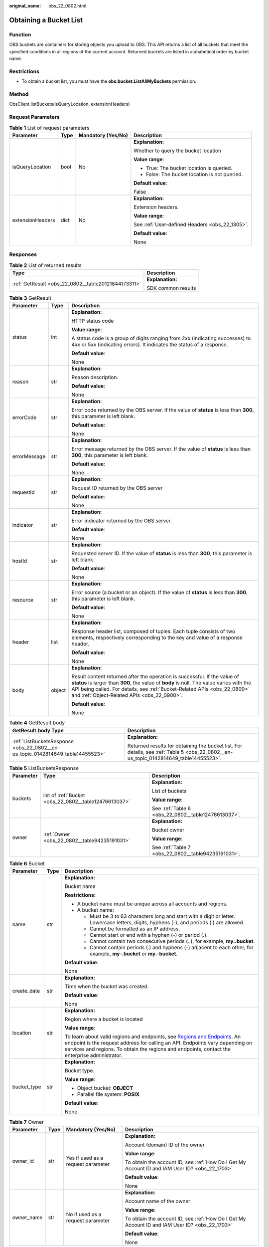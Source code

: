 :original_name: obs_22_0802.html

.. _obs_22_0802:

Obtaining a Bucket List
=======================

Function
--------

OBS buckets are containers for storing objects you upload to OBS. This API returns a list of all buckets that meet the specified conditions in all regions of the current account. Returned buckets are listed in alphabetical order by bucket name.

Restrictions
------------

-  To obtain a bucket list, you must have the **obs:bucket:ListAllMyBuckets** permission.

Method
------

ObsClient.listBuckets(isQueryLocation, extensionHeaders)

Request Parameters
------------------

.. table:: **Table 1** List of request parameters

   +------------------+-----------------+--------------------+------------------------------------------------+
   | Parameter        | Type            | Mandatory (Yes/No) | Description                                    |
   +==================+=================+====================+================================================+
   | isQueryLocation  | bool            | No                 | **Explanation:**                               |
   |                  |                 |                    |                                                |
   |                  |                 |                    | Whether to query the bucket location           |
   |                  |                 |                    |                                                |
   |                  |                 |                    | **Value range**:                               |
   |                  |                 |                    |                                                |
   |                  |                 |                    | -  True: The bucket location is queried.       |
   |                  |                 |                    | -  False: The bucket location is not queried.  |
   |                  |                 |                    |                                                |
   |                  |                 |                    | **Default value**:                             |
   |                  |                 |                    |                                                |
   |                  |                 |                    | False                                          |
   +------------------+-----------------+--------------------+------------------------------------------------+
   | extensionHeaders | dict            | No                 | **Explanation:**                               |
   |                  |                 |                    |                                                |
   |                  |                 |                    | Extension headers.                             |
   |                  |                 |                    |                                                |
   |                  |                 |                    | **Value range**:                               |
   |                  |                 |                    |                                                |
   |                  |                 |                    | See :ref:`User-defined Headers <obs_22_1305>`. |
   |                  |                 |                    |                                                |
   |                  |                 |                    | **Default value**:                             |
   |                  |                 |                    |                                                |
   |                  |                 |                    | None                                           |
   +------------------+-----------------+--------------------+------------------------------------------------+

Responses
---------

.. table:: **Table 2** List of returned results

   +-----------------------------------------------------+-----------------------------------+
   | Type                                                | Description                       |
   +=====================================================+===================================+
   | :ref:`GetResult <obs_22_0802__table20121844173311>` | **Explanation:**                  |
   |                                                     |                                   |
   |                                                     | SDK common results                |
   +-----------------------------------------------------+-----------------------------------+

.. _obs_22_0802__table20121844173311:

.. table:: **Table 3** GetResult

   +-----------------------+-----------------------+--------------------------------------------------------------------------------------------------------------------------------------------------------------------------------------------------------------------------------------------------------------------------------------------------+
   | Parameter             | Type                  | Description                                                                                                                                                                                                                                                                                      |
   +=======================+=======================+==================================================================================================================================================================================================================================================================================================+
   | status                | int                   | **Explanation:**                                                                                                                                                                                                                                                                                 |
   |                       |                       |                                                                                                                                                                                                                                                                                                  |
   |                       |                       | HTTP status code                                                                                                                                                                                                                                                                                 |
   |                       |                       |                                                                                                                                                                                                                                                                                                  |
   |                       |                       | **Value range**:                                                                                                                                                                                                                                                                                 |
   |                       |                       |                                                                                                                                                                                                                                                                                                  |
   |                       |                       | A status code is a group of digits ranging from 2\ *xx* (indicating successes) to 4\ *xx* or 5\ *xx* (indicating errors). It indicates the status of a response.                                                                                                                                 |
   |                       |                       |                                                                                                                                                                                                                                                                                                  |
   |                       |                       | **Default value**:                                                                                                                                                                                                                                                                               |
   |                       |                       |                                                                                                                                                                                                                                                                                                  |
   |                       |                       | None                                                                                                                                                                                                                                                                                             |
   +-----------------------+-----------------------+--------------------------------------------------------------------------------------------------------------------------------------------------------------------------------------------------------------------------------------------------------------------------------------------------+
   | reason                | str                   | **Explanation:**                                                                                                                                                                                                                                                                                 |
   |                       |                       |                                                                                                                                                                                                                                                                                                  |
   |                       |                       | Reason description.                                                                                                                                                                                                                                                                              |
   |                       |                       |                                                                                                                                                                                                                                                                                                  |
   |                       |                       | **Default value**:                                                                                                                                                                                                                                                                               |
   |                       |                       |                                                                                                                                                                                                                                                                                                  |
   |                       |                       | None                                                                                                                                                                                                                                                                                             |
   +-----------------------+-----------------------+--------------------------------------------------------------------------------------------------------------------------------------------------------------------------------------------------------------------------------------------------------------------------------------------------+
   | errorCode             | str                   | **Explanation:**                                                                                                                                                                                                                                                                                 |
   |                       |                       |                                                                                                                                                                                                                                                                                                  |
   |                       |                       | Error code returned by the OBS server. If the value of **status** is less than **300**, this parameter is left blank.                                                                                                                                                                            |
   |                       |                       |                                                                                                                                                                                                                                                                                                  |
   |                       |                       | **Default value**:                                                                                                                                                                                                                                                                               |
   |                       |                       |                                                                                                                                                                                                                                                                                                  |
   |                       |                       | None                                                                                                                                                                                                                                                                                             |
   +-----------------------+-----------------------+--------------------------------------------------------------------------------------------------------------------------------------------------------------------------------------------------------------------------------------------------------------------------------------------------+
   | errorMessage          | str                   | **Explanation:**                                                                                                                                                                                                                                                                                 |
   |                       |                       |                                                                                                                                                                                                                                                                                                  |
   |                       |                       | Error message returned by the OBS server. If the value of **status** is less than **300**, this parameter is left blank.                                                                                                                                                                         |
   |                       |                       |                                                                                                                                                                                                                                                                                                  |
   |                       |                       | **Default value**:                                                                                                                                                                                                                                                                               |
   |                       |                       |                                                                                                                                                                                                                                                                                                  |
   |                       |                       | None                                                                                                                                                                                                                                                                                             |
   +-----------------------+-----------------------+--------------------------------------------------------------------------------------------------------------------------------------------------------------------------------------------------------------------------------------------------------------------------------------------------+
   | requestId             | str                   | **Explanation:**                                                                                                                                                                                                                                                                                 |
   |                       |                       |                                                                                                                                                                                                                                                                                                  |
   |                       |                       | Request ID returned by the OBS server                                                                                                                                                                                                                                                            |
   |                       |                       |                                                                                                                                                                                                                                                                                                  |
   |                       |                       | **Default value**:                                                                                                                                                                                                                                                                               |
   |                       |                       |                                                                                                                                                                                                                                                                                                  |
   |                       |                       | None                                                                                                                                                                                                                                                                                             |
   +-----------------------+-----------------------+--------------------------------------------------------------------------------------------------------------------------------------------------------------------------------------------------------------------------------------------------------------------------------------------------+
   | indicator             | str                   | **Explanation:**                                                                                                                                                                                                                                                                                 |
   |                       |                       |                                                                                                                                                                                                                                                                                                  |
   |                       |                       | Error indicator returned by the OBS server.                                                                                                                                                                                                                                                      |
   |                       |                       |                                                                                                                                                                                                                                                                                                  |
   |                       |                       | **Default value**:                                                                                                                                                                                                                                                                               |
   |                       |                       |                                                                                                                                                                                                                                                                                                  |
   |                       |                       | None                                                                                                                                                                                                                                                                                             |
   +-----------------------+-----------------------+--------------------------------------------------------------------------------------------------------------------------------------------------------------------------------------------------------------------------------------------------------------------------------------------------+
   | hostId                | str                   | **Explanation:**                                                                                                                                                                                                                                                                                 |
   |                       |                       |                                                                                                                                                                                                                                                                                                  |
   |                       |                       | Requested server ID. If the value of **status** is less than **300**, this parameter is left blank.                                                                                                                                                                                              |
   |                       |                       |                                                                                                                                                                                                                                                                                                  |
   |                       |                       | **Default value**:                                                                                                                                                                                                                                                                               |
   |                       |                       |                                                                                                                                                                                                                                                                                                  |
   |                       |                       | None                                                                                                                                                                                                                                                                                             |
   +-----------------------+-----------------------+--------------------------------------------------------------------------------------------------------------------------------------------------------------------------------------------------------------------------------------------------------------------------------------------------+
   | resource              | str                   | **Explanation:**                                                                                                                                                                                                                                                                                 |
   |                       |                       |                                                                                                                                                                                                                                                                                                  |
   |                       |                       | Error source (a bucket or an object). If the value of **status** is less than **300**, this parameter is left blank.                                                                                                                                                                             |
   |                       |                       |                                                                                                                                                                                                                                                                                                  |
   |                       |                       | **Default value**:                                                                                                                                                                                                                                                                               |
   |                       |                       |                                                                                                                                                                                                                                                                                                  |
   |                       |                       | None                                                                                                                                                                                                                                                                                             |
   +-----------------------+-----------------------+--------------------------------------------------------------------------------------------------------------------------------------------------------------------------------------------------------------------------------------------------------------------------------------------------+
   | header                | list                  | **Explanation:**                                                                                                                                                                                                                                                                                 |
   |                       |                       |                                                                                                                                                                                                                                                                                                  |
   |                       |                       | Response header list, composed of tuples. Each tuple consists of two elements, respectively corresponding to the key and value of a response header.                                                                                                                                             |
   |                       |                       |                                                                                                                                                                                                                                                                                                  |
   |                       |                       | **Default value**:                                                                                                                                                                                                                                                                               |
   |                       |                       |                                                                                                                                                                                                                                                                                                  |
   |                       |                       | None                                                                                                                                                                                                                                                                                             |
   +-----------------------+-----------------------+--------------------------------------------------------------------------------------------------------------------------------------------------------------------------------------------------------------------------------------------------------------------------------------------------+
   | body                  | object                | **Explanation:**                                                                                                                                                                                                                                                                                 |
   |                       |                       |                                                                                                                                                                                                                                                                                                  |
   |                       |                       | Result content returned after the operation is successful. If the value of **status** is larger than **300**, the value of **body** is null. The value varies with the API being called. For details, see :ref:`Bucket-Related APIs <obs_22_0800>` and :ref:`Object-Related APIs <obs_22_0900>`. |
   |                       |                       |                                                                                                                                                                                                                                                                                                  |
   |                       |                       | **Default value**:                                                                                                                                                                                                                                                                               |
   |                       |                       |                                                                                                                                                                                                                                                                                                  |
   |                       |                       | None                                                                                                                                                                                                                                                                                             |
   +-----------------------+-----------------------+--------------------------------------------------------------------------------------------------------------------------------------------------------------------------------------------------------------------------------------------------------------------------------------------------+

.. table:: **Table 4** GetResult.body

   +--------------------------------------------------------------------------------+--------------------------------------------------------------------------------------------------------------------------------------+
   | GetResult.body Type                                                            | Description                                                                                                                          |
   +================================================================================+======================================================================================================================================+
   | :ref:`ListBucketsResponse <obs_22_0802__en-us_topic_0142814649_table14455523>` | **Explanation:**                                                                                                                     |
   |                                                                                |                                                                                                                                      |
   |                                                                                | Returned results for obtaining the bucket list. For details, see :ref:`Table 5 <obs_22_0802__en-us_topic_0142814649_table14455523>`. |
   +--------------------------------------------------------------------------------+--------------------------------------------------------------------------------------------------------------------------------------+

.. _obs_22_0802__en-us_topic_0142814649_table14455523:

.. table:: **Table 5** ListBucketsResponse

   +-----------------------+-------------------------------------------------------+-----------------------------------------------------+
   | Parameter             | Type                                                  | Description                                         |
   +=======================+=======================================================+=====================================================+
   | buckets               | list of :ref:`Bucket <obs_22_0802__table12476613037>` | **Explanation:**                                    |
   |                       |                                                       |                                                     |
   |                       |                                                       | List of buckets                                     |
   |                       |                                                       |                                                     |
   |                       |                                                       | **Value range**:                                    |
   |                       |                                                       |                                                     |
   |                       |                                                       | See :ref:`Table 6 <obs_22_0802__table12476613037>`. |
   +-----------------------+-------------------------------------------------------+-----------------------------------------------------+
   | owner                 | :ref:`Owner <obs_22_0802__table94235191031>`          | **Explanation:**                                    |
   |                       |                                                       |                                                     |
   |                       |                                                       | Bucket owner                                        |
   |                       |                                                       |                                                     |
   |                       |                                                       | **Value range**:                                    |
   |                       |                                                       |                                                     |
   |                       |                                                       | See :ref:`Table 7 <obs_22_0802__table94235191031>`. |
   +-----------------------+-------------------------------------------------------+-----------------------------------------------------+

.. _obs_22_0802__table12476613037:

.. table:: **Table 6** Bucket

   +-----------------------+-----------------------+---------------------------------------------------------------------------------------------------------------------------------------------------------------------------------------------------------------------------------------------------------------------------------------------------------------------------+
   | Parameter             | Type                  | Description                                                                                                                                                                                                                                                                                                               |
   +=======================+=======================+===========================================================================================================================================================================================================================================================================================================================+
   | name                  | str                   | **Explanation:**                                                                                                                                                                                                                                                                                                          |
   |                       |                       |                                                                                                                                                                                                                                                                                                                           |
   |                       |                       | Bucket name                                                                                                                                                                                                                                                                                                               |
   |                       |                       |                                                                                                                                                                                                                                                                                                                           |
   |                       |                       | **Restrictions:**                                                                                                                                                                                                                                                                                                         |
   |                       |                       |                                                                                                                                                                                                                                                                                                                           |
   |                       |                       | -  A bucket name must be unique across all accounts and regions.                                                                                                                                                                                                                                                          |
   |                       |                       | -  A bucket name:                                                                                                                                                                                                                                                                                                         |
   |                       |                       |                                                                                                                                                                                                                                                                                                                           |
   |                       |                       |    -  Must be 3 to 63 characters long and start with a digit or letter. Lowercase letters, digits, hyphens (-), and periods (.) are allowed.                                                                                                                                                                              |
   |                       |                       |    -  Cannot be formatted as an IP address.                                                                                                                                                                                                                                                                               |
   |                       |                       |    -  Cannot start or end with a hyphen (-) or period (.).                                                                                                                                                                                                                                                                |
   |                       |                       |    -  Cannot contain two consecutive periods (..), for example, **my..bucket**.                                                                                                                                                                                                                                           |
   |                       |                       |    -  Cannot contain periods (.) and hyphens (-) adjacent to each other, for example, **my-.bucket** or **my.-bucket**.                                                                                                                                                                                                   |
   |                       |                       |                                                                                                                                                                                                                                                                                                                           |
   |                       |                       | **Default value**:                                                                                                                                                                                                                                                                                                        |
   |                       |                       |                                                                                                                                                                                                                                                                                                                           |
   |                       |                       | None                                                                                                                                                                                                                                                                                                                      |
   +-----------------------+-----------------------+---------------------------------------------------------------------------------------------------------------------------------------------------------------------------------------------------------------------------------------------------------------------------------------------------------------------------+
   | create_date           | str                   | **Explanation:**                                                                                                                                                                                                                                                                                                          |
   |                       |                       |                                                                                                                                                                                                                                                                                                                           |
   |                       |                       | Time when the bucket was created.                                                                                                                                                                                                                                                                                         |
   |                       |                       |                                                                                                                                                                                                                                                                                                                           |
   |                       |                       | **Default value**:                                                                                                                                                                                                                                                                                                        |
   |                       |                       |                                                                                                                                                                                                                                                                                                                           |
   |                       |                       | None                                                                                                                                                                                                                                                                                                                      |
   +-----------------------+-----------------------+---------------------------------------------------------------------------------------------------------------------------------------------------------------------------------------------------------------------------------------------------------------------------------------------------------------------------+
   | location              | str                   | **Explanation:**                                                                                                                                                                                                                                                                                                          |
   |                       |                       |                                                                                                                                                                                                                                                                                                                           |
   |                       |                       | Region where a bucket is located                                                                                                                                                                                                                                                                                          |
   |                       |                       |                                                                                                                                                                                                                                                                                                                           |
   |                       |                       | **Value range**:                                                                                                                                                                                                                                                                                                          |
   |                       |                       |                                                                                                                                                                                                                                                                                                                           |
   |                       |                       | To learn about valid regions and endpoints, see `Regions and Endpoints <https://docs.otc.t-systems.com/en-us/endpoint/index.html>`__. An endpoint is the request address for calling an API. Endpoints vary depending on services and regions. To obtain the regions and endpoints, contact the enterprise administrator. |
   +-----------------------+-----------------------+---------------------------------------------------------------------------------------------------------------------------------------------------------------------------------------------------------------------------------------------------------------------------------------------------------------------------+
   | bucket_type           | str                   | **Explanation:**                                                                                                                                                                                                                                                                                                          |
   |                       |                       |                                                                                                                                                                                                                                                                                                                           |
   |                       |                       | Bucket type.                                                                                                                                                                                                                                                                                                              |
   |                       |                       |                                                                                                                                                                                                                                                                                                                           |
   |                       |                       | **Value range**:                                                                                                                                                                                                                                                                                                          |
   |                       |                       |                                                                                                                                                                                                                                                                                                                           |
   |                       |                       | -  Object bucket: **OBJECT**                                                                                                                                                                                                                                                                                              |
   |                       |                       | -  Parallel file system: **POSIX**                                                                                                                                                                                                                                                                                        |
   |                       |                       |                                                                                                                                                                                                                                                                                                                           |
   |                       |                       | **Default value**:                                                                                                                                                                                                                                                                                                        |
   |                       |                       |                                                                                                                                                                                                                                                                                                                           |
   |                       |                       | None                                                                                                                                                                                                                                                                                                                      |
   +-----------------------+-----------------------+---------------------------------------------------------------------------------------------------------------------------------------------------------------------------------------------------------------------------------------------------------------------------------------------------------------------------+

.. _obs_22_0802__table94235191031:

.. table:: **Table 7** Owner

   +-----------------+-----------------+------------------------------------+------------------------------------------------------------------------------------------------+
   | Parameter       | Type            | Mandatory (Yes/No)                 | Description                                                                                    |
   +=================+=================+====================================+================================================================================================+
   | owner_id        | str             | Yes if used as a request parameter | **Explanation:**                                                                               |
   |                 |                 |                                    |                                                                                                |
   |                 |                 |                                    | Account (domain) ID of the owner                                                               |
   |                 |                 |                                    |                                                                                                |
   |                 |                 |                                    | **Value range**:                                                                               |
   |                 |                 |                                    |                                                                                                |
   |                 |                 |                                    | To obtain the account ID, see :ref:`How Do I Get My Account ID and IAM User ID? <obs_22_1703>` |
   |                 |                 |                                    |                                                                                                |
   |                 |                 |                                    | **Default value**:                                                                             |
   |                 |                 |                                    |                                                                                                |
   |                 |                 |                                    | None                                                                                           |
   +-----------------+-----------------+------------------------------------+------------------------------------------------------------------------------------------------+
   | owner_name      | str             | No if used as a request parameter  | **Explanation:**                                                                               |
   |                 |                 |                                    |                                                                                                |
   |                 |                 |                                    | Account name of the owner                                                                      |
   |                 |                 |                                    |                                                                                                |
   |                 |                 |                                    | **Value range**:                                                                               |
   |                 |                 |                                    |                                                                                                |
   |                 |                 |                                    | To obtain the account ID, see :ref:`How Do I Get My Account ID and IAM User ID? <obs_22_1703>` |
   |                 |                 |                                    |                                                                                                |
   |                 |                 |                                    | **Default value**:                                                                             |
   |                 |                 |                                    |                                                                                                |
   |                 |                 |                                    | None                                                                                           |
   +-----------------+-----------------+------------------------------------+------------------------------------------------------------------------------------------------+

Code Examples
-------------

This example lists all buckets and queries the bucket region.

::

   from obs import ObsClient
   import os
   import traceback

   # Obtain an AK and SK pair using environment variables or import the AK and SK pair in other ways. Using hard coding may result in leakage.
   # Obtain an AK and SK pair on the management console.
   ak = os.getenv("AccessKeyID")
   sk = os.getenv("SecretAccessKey")
   # (Optional) If you use a temporary AK and SK pair and a security token to access OBS, obtain them from environment variables.
   # security_token = os.getenv("SecurityToken")
   # Set server to the endpoint of the region where the bucket is located.
   server = "https://your-endpoint"

   # Create an obsClient instance.
   # If you use a temporary AK and SK pair and a security token to access OBS, you must specify security_token when creating an instance.
   obsClient = ObsClient(access_key_id=ak, secret_access_key=sk, server=server)
   try:
   # List buckets and set isQueryLocation to True to query the bucket region.
       resp = obsClient.listBuckets(True)
       # If status code 2xx is returned, the API is called successfully. Otherwise, the API call fails.
       if resp.status < 300:
           print('List Buckets Succeeded')
           print('requestId:', resp.requestId)
           print('name:', resp.body.owner.owner_id)
           print('create_date:', resp.body.owner.owner_name)
           index = 1
           for bucket in resp.body.buckets:
               print('bucket [' + str(index) + ']')
               print('name:', bucket.name)
               print('create_date:', bucket.create_date)
               print('location:', bucket.location)
               index += 1
       else:
           print('List Buckets Failed')
           print('requestId:', resp.requestId)
           print('errorCode:', resp.errorCode)
           print('errorMessage:', resp.errorMessage)
   except:
       print('List Buckets Failed')
       print(traceback.format_exc())
